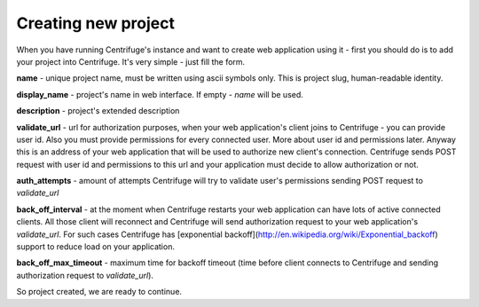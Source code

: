 Creating new project
====================

.. _create project:


When you have running Centrifuge's instance and want to create web application using it -
first you should do is to add your project into Centrifuge. It's very simple - just fill
the form.

.. image:: project_create_form.png
    :width: 650 px

**name** - unique project name, must be written using ascii symbols only. This is project
slug, human-readable identity.

**display_name** - project's name in web interface. If empty - `name` will be used.

**description** - project's extended description

**validate_url** - url for authorization purposes, when your web application's client
joins to Centrifuge - you can provide user id. Also you must provide permissions for
every connected user. More about user id and permissions later. Anyway this is an address
of your web application that will be used to authorize new client's connection. Centrifuge
sends POST request with user id and permissions to this url and your application must decide
to allow authorization or not.

**auth_attempts** - amount of attempts Centrifuge will try to validate user's permissions
sending POST request to `validate_url`

**back_off_interval** - at the moment when Centrifuge restarts your web application can
have lots of active connected clients. All those client will reconnect and Centrifuge will
send authorization request to your web application's `validate_url`. For such cases Centrifuge
has [exponential backoff](http://en.wikipedia.org/wiki/Exponential_backoff) support to reduce
load on your application.

**back_off_max_timeout** - maximum time for backoff timeout (time before client connects to
Centrifuge and sending authorization request to `validate_url`).


So project created, we are ready to continue.